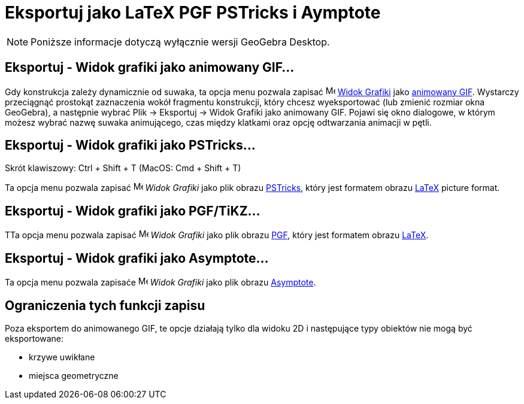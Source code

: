 = Eksportuj jako LaTeX PGF PSTricks i Aymptote
:page-en: Export_to_LaTeX_PGF_PSTricks_and_Asymptote
ifdef::env-github[:imagesdir: /en/modules/ROOT/assets/images]

[NOTE]
====

Poniższe informacje dotyczą wyłącznie wersji GeoGebra Desktop.

====

:toc:

== Eksportuj - Widok grafiki jako animowany GIF…

Gdy konstrukcja zależy dynamicznie od suwaka, ta opcja menu pozwala zapisać
image:16px-Menu_view_graphics.svg.png[Menu view graphics.svg,width=16,height=16] xref:/Widok_Grafiki.adoc[Widok Grafiki]
jako https://pl.wikipedia.org/wiki/Graphics_Interchange_Format[animowany GIF]. Wystarczy przeciągnąć prostokąt zaznaczenia 
wokół fragmentu konstrukcji, który chcesz wyeksportować (lub zmienić rozmiar okna GeoGebra), a następnie wybrać Plik -> Eksportuj -> Widok
Grafiki jako animowany GIF. Pojawi się okno dialogowe, w którym możesz wybrać nazwę suwaka animującego, czas między klatkami 
oraz opcję odtwarzania animacji w pętli.

== Eksportuj - Widok grafiki jako PSTricks…

Skrót klawiszowy: [.kcode]#Ctrl# + [.kcode]#Shift# + [.kcode]#T# (MacOS: [.kcode]#Cmd# + [.kcode]#Shift# + [.kcode]#T#)

Ta opcja menu pozwala zapisać image:16px-Menu_view_graphics.svg.png[Menu view graphics.svg,width=16,height=16]
_Widok Grafiki_ jako plik obrazu https://tug.org/PSTricks/main.cgi/[PSTricks], który jest formatem obrazu xref:/LaTeX.adoc[LaTeX]
picture format.

== Eksportuj - Widok grafiki jako PGF/TiKZ…

TTa opcja menu pozwala zapisać image:16px-Menu_view_graphics.svg.png[Menu view graphics.svg,width=16,height=16]
_Widok Grafiki_ jako plik obrazu https://sourceforge.net/projects/pgf/[PGF], który jest formatem obrazu xref:/LaTeX.adoc[LaTeX].

== Eksportuj - Widok grafiki jako Asymptote…

Ta opcja menu pozwala zapisaće image:16px-Menu_view_graphics.svg.png[Menu view graphics.svg,width=16,height=16]
_Widok Grafiki_ jako plik obrazu https://asymptote.sourceforge.io/[Asymptote].

== Ograniczenia tych funkcji zapisu

Poza eksportem do animowanego GIF, te opcje działają tylko dla widoku 2D i następujące typy obiektów nie mogą być eksportowane:

* krzywe uwikłane
* miejsca geometryczne
